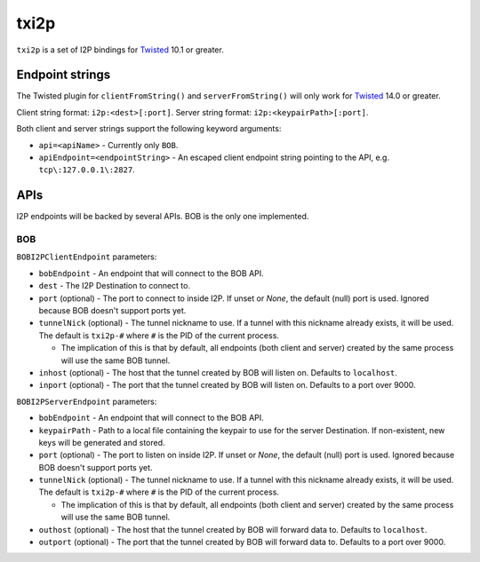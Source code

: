 =====
txi2p
=====

``txi2p`` is a set of I2P bindings for `Twisted`_ 10.1 or greater.

Endpoint strings
================

The Twisted plugin for ``clientFromString()`` and ``serverFromString()`` will
only work for `Twisted`_ 14.0 or greater.

Client string format: ``i2p:<dest>[:port]``.
Server string format: ``i2p:<keypairPath>[:port]``.

Both client and server strings support the following keyword arguments:

* ``api=<apiName>`` - Currently only ``BOB``.
* ``apiEndpoint=<endpointString>`` - An escaped client endpoint string pointing
  to the API, e.g. ``tcp\:127.0.0.1\:2827``.

APIs
====

I2P endpoints will be backed by several APIs. BOB is the only one implemented.

BOB
---

``BOBI2PClientEndpoint`` parameters:

* ``bobEndpoint`` - An endpoint that will connect to the BOB API.
* ``dest`` - The I2P Destination to connect to.
* ``port`` (optional) - The port to connect to inside I2P. If unset or `None`,
  the default (null) port is used. Ignored because BOB doesn't support ports
  yet.
* ``tunnelNick`` (optional) - The tunnel nickname to use. If a tunnel with this
  nickname already exists, it will be used. The default is ``txi2p-#`` where
  ``#`` is the PID of the current process.

  * The implication of this is that by default, all endpoints (both client and
    server) created by the same process will use the same BOB tunnel.

* ``inhost`` (optional) - The host that the tunnel created by BOB will listen
  on. Defaults to ``localhost``.
* ``inport`` (optional) - The port that the tunnel created by BOB will listen
  on. Defaults to a port over 9000.

``BOBI2PServerEndpoint`` parameters:

* ``bobEndpoint`` - An endpoint that will connect to the BOB API.
* ``keypairPath`` - Path to a local file containing the keypair to use for the
  server Destination. If non-existent, new keys will be generated and stored.
* ``port`` (optional) - The port to listen on inside I2P. If unset or `None`,
  the default (null) port is used. Ignored because BOB doesn't support ports
  yet.
* ``tunnelNick`` (optional) - The tunnel nickname to use. If a tunnel with this
  nickname already exists, it will be used. The default is ``txi2p-#`` where
  ``#`` is the PID of the current process.

  * The implication of this is that by default, all endpoints (both client and
    server) created by the same process will use the same BOB tunnel.

* ``outhost`` (optional) - The host that the tunnel created by BOB will forward
  data to. Defaults to ``localhost``.
* ``outport`` (optional) - The port that the tunnel created by BOB will forward
  data to. Defaults to a port over 9000.

.. _Twisted: https://twistedmatrix.com/
.. _Twisted ticket #5069: https://twistedmatrix.com/trac/ticket/5069
